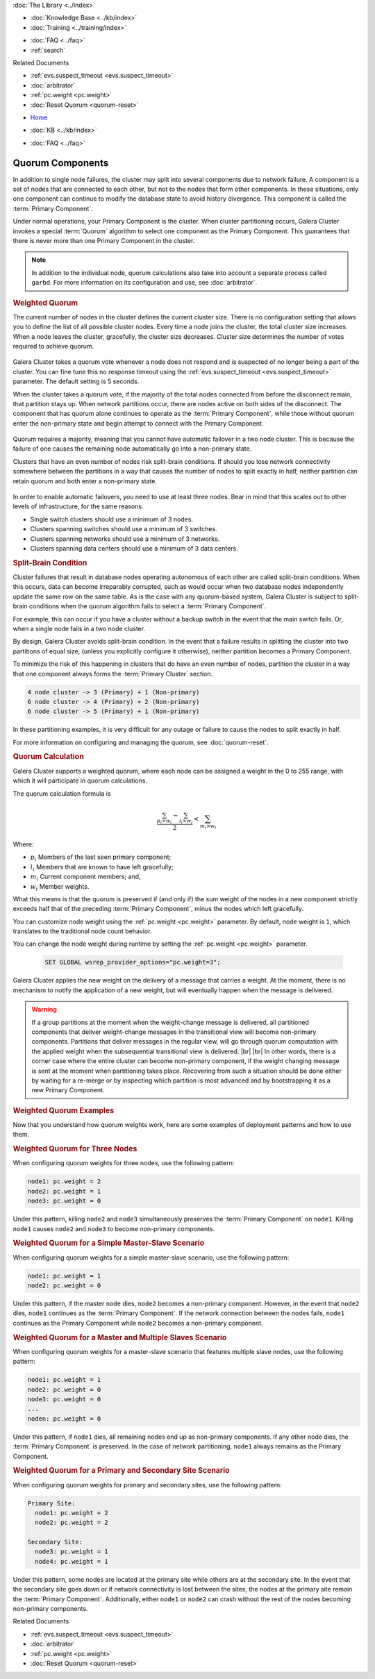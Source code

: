 .. meta::
   :title: Galera Cluster Quorum Components
   :description:
   :language: en-US
   :keywords: galera cluster, weighted quorum, quorum, split-brain
   :copyright: Codership Oy, 2014 - 2022. All Rights Reserved.


.. container:: left-margin

   .. container:: left-margin-top

      :doc:`The Library <../index>`

   .. container:: left-margin-content

      .. cssclass:: here

         - :doc:`Documentation <./index>`

      - :doc:`Knowledge Base <../kb/index>`
      - :doc:`Training <../training/index>`

      .. cssclass:: sub-links

         - :doc:`Training Courses <../training/courses/index>`
         - :doc:`Tutorial Articles <../training/tutorials/index>`
         - :doc:`Training Videos <../training/videos/index>`

      - :doc:`FAQ <../faq>`
      - :ref:`search`

      Related Documents

      - :ref:`evs.suspect_timeout <evs.suspect_timeout>`
      - :doc:`arbitrator`
      - :ref:`pc.weight <pc.weight>`
      - :doc:`Reset Quorum <quorum-reset>`

.. container:: top-links

   - `Home <https://galeracluster.com>`_

   .. cssclass:: here

      - :doc:`Docs <./index>`

   - :doc:`KB <../kb/index>`

   .. cssclass:: nav-wider

      - :doc:`Training <../training/index>`

   - :doc:`FAQ <../faq>`


.. cssclass:: library-document
.. _`quorum-components`:

===================
Quorum Components
===================

In addition to single node failures, the cluster may split into several components due to network failure.  A component is a set of nodes that are connected to each other, but not to the nodes that form other components.  In these situations, only one component can continue to modify the database state to avoid history divergence.  This component is called the :term:`Primary Component`.

Under normal operations, your Primary Component is the cluster.  When cluster partitioning occurs, Galera Cluster invokes a special :term:`Quorum` algorithm to select one component as the Primary Component.  This guarantees that there is never more than one Primary Component in the cluster.

.. note:: In addition to the individual node, quorum calculations also take into account a separate process called ``garbd``.  For more information on its configuration and use, see :doc:`arbitrator`.


.. _`weighted-quorum`:
.. rst-class:: section-heading
.. rubric:: Weighted Quorum

.. index::
   pair: Weighted Quorum; Descriptions
.. index::
   pair: Parameters; wsrep_provider_options
.. index::
   single: Split-brain; Descriptions

The current number of nodes in the cluster defines the current cluster size.  There is no configuration setting that allows you to define the list of all possible cluster nodes.  Every time a node joins the cluster, the total cluster size increases.  When a node leaves the cluster, gracefully, the cluster size decreases.  Cluster size determines the number of votes required to achieve quorum.

   .. only:: html

          .. image:: ../images/training.jpg
             :target: https://galeracluster.com/training-courses/
             :width: 740

   .. only:: latex

          .. image:: ../images/training.jpg
		  :target: https://galeracluster.com/training-courses/

Galera Cluster takes a quorum vote whenever a node does not respond and is suspected of no longer being a part of the cluster.  You can fine tune this no response timeout using the :ref:`evs.suspect_timeout <evs.suspect_timeout>` parameter.  The default setting is 5 seconds.

When the cluster takes a quorum vote, if the majority of the total nodes connected from before the disconnect remain, that partition stays up.  When network partitions occur, there are nodes active on both sides of the disconnect.  The component that has quorum alone continues to operate as the :term:`Primary Component`, while those without quorum enter the non-primary state and begin attempt to connect with the Primary Component.


.. figure:: ../images/pc.png

Quorum requires a majority, meaning that you cannot have automatic failover in a two node cluster.  This is because the failure of one causes the remaining node automatically go into a non-primary state.

Clusters that have an even number of nodes risk split-brain conditions.  If should you lose network connectivity somewhere between the partitions in a way that causes the number of nodes to split exactly in half, neither partition can retain quorum and both enter a non-primary state.



.. figure:: ../images/splitbrain.png

In order to enable automatic failovers, you need to use at least three nodes.  Bear in mind that this scales out to other levels of infrastructure, for the same reasons.

- Single switch clusters should use a minimum of 3 nodes.

- Clusters spanning switches should use a minimum of 3 switches.

- Clusters spanning networks should use a minimum of 3 networks.

- Clusters spanning data centers should use a minimum of 3 data centers.


.. _`split-brain-condition`:
.. rst-class:: sub-heading
.. rubric:: Split-Brain Condition

Cluster failures that result in database nodes operating autonomous of each other are called split-brain conditions.  When this occurs, data can become irreparably corrupted, such as would occur when two database nodes independently update the same row on the same table.  As is the case with any quorum-based system, Galera Cluster is subject to split-brain conditions when the quorum algorithm fails to select a :term:`Primary Component`.

For example, this can occur if you have a cluster without a backup switch in the event that the main switch fails.  Or, when a single node fails in a two node cluster.

By design, Galera Cluster avoids split-brain condition.  In the event that a failure results in splitting the cluster into two partitions of equal size, (unless you explicitly configure it otherwise), neither partition becomes a Primary Component.

To minimize the risk of this happening in clusters that do have an even number of nodes, partition the cluster in a way that one component always forms the :term:`Primary Cluster` section.

.. code-block:: text

   4 node cluster -> 3 (Primary) + 1 (Non-primary)
   6 node cluster -> 4 (Primary) + 2 (Non-primary)
   6 node cluster -> 5 (Primary) + 1 (Non-primary)

In these partitioning examples, it is very difficult for any outage or failure to cause the nodes to split exactly in half.

For more information on configuring and managing the quorum, see :doc:`quorum-reset`.



.. _`quorum-calculation`:
.. rst-class:: section-heading
.. rubric:: Quorum Calculation

.. index::
   pair: Parameters; pc.weight

Galera Cluster supports a weighted quorum, where each node can be assigned a weight in the 0 to 255 range, with which it will participate in quorum calculations.

The quorum calculation formula is

.. math::
   \frac{ \sum_{p_i \times w_i} - \sum_{l_i \times w_i}}
   { 2} < \sum_{m_i \times w_i}

.. The original equation read (sum(p_i * w_i) - sum(l_i * w_i)) / 2 < sum(m_i * w_i).  Remove this comment after confirming that the LaTeX renders correctly.

Where:

- :math:`p_i` Members of the last seen primary component;

- :math:`l_i` Members that are known to have left gracefully;

- :math:`m_i` Current component members; and,

- :math:`w_i` Member weights.

What this means is that the quorum is preserved if (and only if) the sum weight of the nodes in a new component strictly exceeds half that of the preceding :term:`Primary Component`, minus the nodes which left gracefully.

You can customize node weight using the :ref:`pc.weight <pc.weight>` parameter.  By default, node weight is ``1``, which translates to the traditional node count behavior.

You can change the node weight during runtime by setting the :ref:`pc.weight <pc.weight>` parameter.

   .. code-block:: mysql

      SET GLOBAL wsrep_provider_options="pc.weight=3";

Galera Cluster applies the new weight on the delivery of a message that carries a weight.  At the moment, there is no mechanism to notify the application of a new weight, but will eventually happen when the message is delivered.

.. warning:: If a group partitions at the moment when the weight-change message is delivered, all partitioned components that deliver weight-change messages in the transitional view will become non-primary components.  Partitions that deliver messages in the regular view, will go through quorum computation with the applied weight when the subsequential transitional view is delivered. |br| |br| In other words, there is a corner case where the entire cluster can become non-primary component, if the weight changing message is sent at the moment when partitioning takes place.  Recovering from such a situation should be done either by waiting for a re-merge or by inspecting which partition is most advanced and by bootstrapping it as a new Primary Component.


.. _`weighted-quorum-examples`:
.. rst-class:: section-heading
.. rubric:: Weighted Quorum Examples

Now that you understand how quorum weights work, here are some examples of deployment patterns and how to use them.


.. _`wq-three-nodes`:
.. rst-class:: sub-heading
.. rubric:: Weighted Quorum for Three Nodes

When configuring quorum weights for three nodes, use the following pattern:

.. code-block:: text

   node1: pc.weight = 2
   node2: pc.weight = 1
   node3: pc.weight = 0

Under this pattern, killing ``node2`` and ``node3`` simultaneously preserves the :term:`Primary Component` on ``node1``.  Killing ``node1`` causes ``node2`` and ``node3`` to become non-primary components.


.. _`wq-simple-master-slave`:
.. rst-class:: sub-heading
.. rubric:: Weighted Quorum for a Simple Master-Slave Scenario

When configuring quorum weights for a simple master-slave scenario, use the following pattern:

.. code-block:: text

   node1: pc.weight = 1
   node2: pc.weight = 0

Under this pattern, if the master ``node`` dies, ``node2`` becomes a non-primary component.  However, in the event that ``node2`` dies, ``node1`` continues as the :term:`Primary Component`.  If the network connection between the nodes fails, ``node1`` continues as the Primary Component while ``node2`` becomes a non-primary component.


.. _`wq-master-multi-slave`:
.. rst-class:: sub-heading
.. rubric:: Weighted Quorum for a Master and Multiple Slaves Scenario

When configuring quorum weights for a master-slave scenario that features multiple slave nodes, use the following pattern:

.. code-block:: text

   node1: pc.weight = 1
   node2: pc.weight = 0
   node3: pc.weight = 0
   ...
   noden: pc.weight = 0

Under this pattern, if ``node1`` dies, all remaining nodes end up as non-primary components.  If any other node dies, the :term:`Primary Component` is preserved.  In the case of network partitioning, ``node1`` always remains as the Primary Component.


.. _`wq-primary-secondary-site`:
.. rst-class:: sub-heading
.. rubric:: Weighted Quorum for a Primary and Secondary Site Scenario

When configuring quorum weights for primary and secondary sites, use the following pattern:

.. code-block:: text

   Primary Site:
     node1: pc.weight = 2
     node2: pc.weight = 2

   Secondary Site:
     node3: pc.weight = 1
     node4: pc.weight = 1

Under this pattern, some nodes are located at the primary site while others are at the secondary site.  In the event that the secondary site goes down or if network connectivity is lost between the sites, the nodes at the primary site remain the :term:`Primary Component`.  Additionally, either ``node1`` or ``node2`` can crash without the rest of the nodes becoming non-primary components.

.. container:: bottom-links

   Related Documents

   - :ref:`evs.suspect_timeout <evs.suspect_timeout>`
   - :doc:`arbitrator`
   - :ref:`pc.weight <pc.weight>`
   - :doc:`Reset Quorum <quorum-reset>`


.. |---|   unicode:: U+2014 .. EM DASH
   :trim:

.. |br| raw:: html

  <br/>
